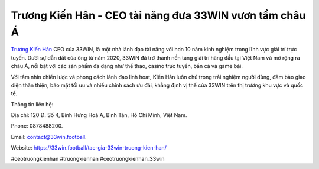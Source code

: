 Trương Kiến Hân - CEO tài năng đưa 33WIN vươn tầm châu Á
===================================

`Trương Kiến Hân <https://33win.football/tac-gia-33win-truong-kien-han/>`_ CEO của 33WIN, là một nhà lãnh đạo tài năng với hơn 10 năm kinh nghiệm trong lĩnh vực giải trí trực tuyến. Dưới sự dẫn dắt của ông từ năm 2020, 33WIN đã trở thành nền tảng giải trí hàng đầu tại Việt Nam và mở rộng ra châu Á, nổi bật với các sản phẩm đa dạng như thể thao, casino trực tuyến, bắn cá và game bài. 

Với tầm nhìn chiến lược và phong cách lãnh đạo linh hoạt, Kiến Hân luôn chú trọng trải nghiệm người dùng, đảm bảo giao diện thân thiện, bảo mật tối ưu và nhiều chính sách ưu đãi, khẳng định vị thế của 33WIN trên thị trường khu vực và quốc tế.

Thông tin liên hệ: 

Địa chỉ: 120 Đ. Số 4, Bình Hưng Hoà A, Bình Tân, Hồ Chí Minh, Việt Nam. 

Phone: 0878488200. 

Email: contact@33win.football. 

Website: https://33win.football/tac-gia-33win-truong-kien-han/ 

#ceotruongkienhan #truongkienhan #ceotruongkienhan_33win

